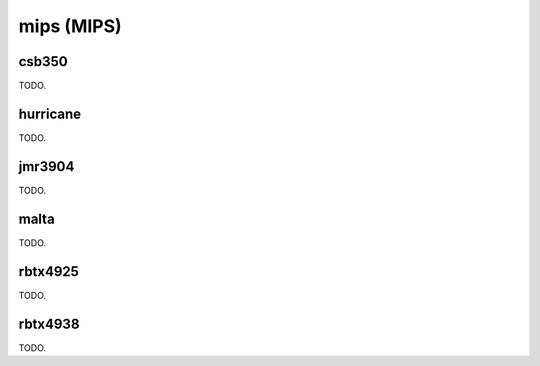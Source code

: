 .. comment SPDX-License-Identifier: CC-BY-SA-4.0
.. comment Copyright (c) 2018 embedded brains GmbH

mips (MIPS)
***********

csb350
======

TODO.

hurricane
=========

TODO.

jmr3904
=======

TODO.

malta
=====

TODO.

rbtx4925
========

TODO.

rbtx4938
========

TODO.
